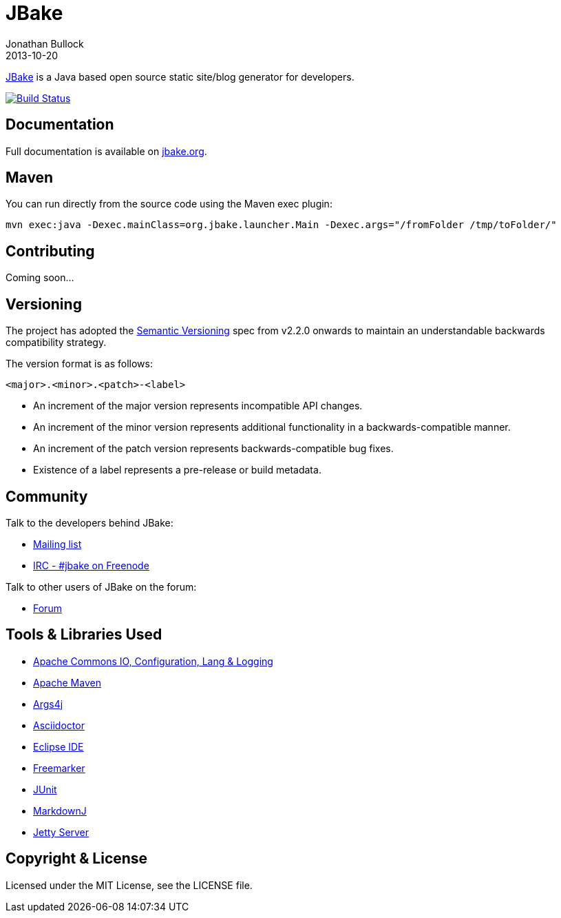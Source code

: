 = JBake
Jonathan Bullock
2013-10-20
:idprefix:

http://jbake.org[JBake] is a Java based open source static site/blog generator for developers.

image::https://travis-ci.org/jonbullock/JBake.png?branch=master[Build Status, link="https://travis-ci.org/jonbullock/JBake"]

== Documentation

Full documentation is available on http://jbake.org/docs/[jbake.org].

== Maven

You can run directly from the source code using the Maven exec plugin:

----
mvn exec:java -Dexec.mainClass=org.jbake.launcher.Main -Dexec.args="/fromFolder /tmp/toFolder/"
----

== Contributing

Coming soon...

== Versioning

The project has adopted the http://semver.org[Semantic Versioning] spec from v2.2.0 onwards to maintain an 
understandable backwards compatibility strategy.

The version format is as follows:

----
<major>.<minor>.<patch>-<label>
----

* An increment of the major version represents incompatible API changes.
* An increment of the minor version represents additional functionality in a backwards-compatible manner.
* An increment of the patch version represents backwards-compatible bug fixes.
* Existence of a label represents a pre-release or build metadata.

== Community

Talk to the developers behind JBake:

* http://groups.google.com/group/jbake-dev[Mailing list]
* link:irc://irc.freenode.net/#jbake[IRC - #jbake on Freenode]

Talk to other users of JBake on the forum:

* http://groups.google.com/group/jbake-user[Forum]

== Tools & Libraries Used

* http://commons.apache.org/[Apache Commons IO, Configuration, Lang & Logging]
* http://maven.apache.org/[Apache Maven]
* http://args4j.kohsuke.org/[Args4j]
* http://asciidoctor.org/[Asciidoctor]
* http://www.eclipse.org/[Eclipse IDE]
* http://freemarker.org/[Freemarker]
* http://junit.org/[JUnit]
* http://markdownj.org/[MarkdownJ]
* http://www.eclipse.org/jetty/[Jetty Server]

== Copyright & License

Licensed under the MIT License, see the LICENSE file.